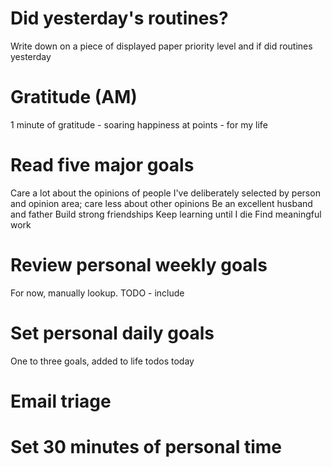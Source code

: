 * Did yesterday's routines?
Write down on a piece of displayed paper priority level and if did routines yesterday
* Gratitude (AM)
1 minute of gratitude - soaring happiness at points - for my life
* Read five major goals
Care a lot about the opinions of people I've deliberately selected by person and opinion area; care less about other opinions
Be an excellent husband and father
Build strong friendships
Keep learning until I die
Find meaningful work
* Review personal weekly goals
For now, manually lookup. TODO - include
* Set personal daily goals
One to three goals, added to life todos today
* Email triage
* Set 30 minutes of personal time
